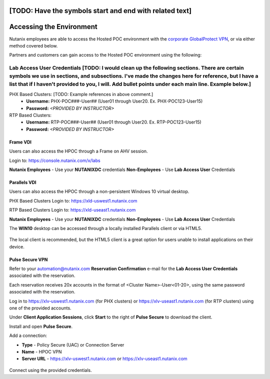 .. _access:

[TODO: Have the symbols start and end with related text]
------------------------- 
Accessing the Environment
-------------------------

Nutanix employees are able to access the Hosted POC environment with the `corporate GlobalProtect VPN <https://gp.nutanix.com>`_, or via either method covered below.

Partners and customers can gain access to the Hosted POC environment using the following:

Lab Access User Credentials [TODO: I would clean up the following sections. There are certain symbols we use in sections, and subsections. I've made the changes here for reference, but I have a list that if I haven't provided to you, I will. Add bullet points under each main line. Example below.]
+++++++++++++++++++++++++++

PHX Based Clusters: [TODO: Example references in above comment.]
  - **Username:** PHX-POC###-User## (User01 through User20. Ex. PHX-POC123-User15)
  - **Password:** *<PROVIDED BY INSTRUCTOR>*

RTP Based Clusters:
  - **Username:** RTP-POC###-User## (User01 through User20. Ex. RTP-POC123-User15)
  - **Password:** *<PROVIDED BY INSTRUCTOR>*

Frame VDI
.........

Users can also access the HPOC through a Frame on AHV session.

Login to: https://console.nutanix.com/x/labs

**Nutanix Employees** - Use your **NUTANIXDC** credentials
**Non-Employees** - Use **Lab Access User** Credentials

Parallels VDI
.............

Users can also access the HPOC through a non-persistent Windows 10 virtual desktop.

PHX Based Clusters Login to: https://xld-uswest1.nutanix.com

RTP Based Clusters Login to: https://xld-useast1.nutanix.com

**Nutanix Employees** - Use your **NUTANIXDC** credentials
**Non-Employees** - Use **Lab Access User** Credentials

The **WIN10** desktop can be accessed through a locally installed Parallels client or via HTML5.

.. figure:: images/1.png

The local client is recommended, but the HTML5 client is a great option for users unable to install applications on their device.

.. figure:: images/2.png

Pulse Secure VPN
................

.. raw:: html

  <strong><font color="red">Use of the VPN solution requires attendees to install the Pulse agent on their device. Attendees may not have local administrator access to their device to allow for installation.</font></strong>

Refer to your automation@nutanix.com **Reservation Confirmation** e-mail for the **Lab Access User Credentials** associated with the reservation.

Each reservation receives 20x accounts in the format of <Cluster Name>-User<01-20>, using the same password associated with the reservation.

Log in to https://xlv-uswest1.nutanix.com (for PHX clusters) or https://xlv-useast1.nutanix.com (for RTP clusters) using one of the provided accounts.

Under **Client Application Sessions**, click **Start** to the right of **Pulse Secure** to download the client.

Install and open **Pulse Secure**.

Add a connection:

- **Type** - Policy Secure (UAC) or Connection Server
- **Name** - HPOC VPN
- **Server URL** - https://xlv-uswest1.nutanix.com or https://xlv-useast1.nutanix.com

.. figure:: images/0.png

Connect using the provided credentials.